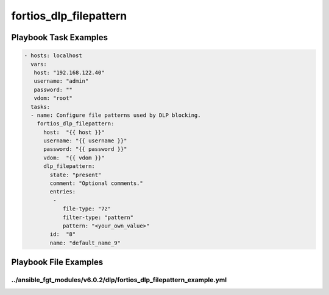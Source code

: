 =======================
fortios_dlp_filepattern
=======================


Playbook Task Examples
----------------------

.. code-block:: yaml

    - hosts: localhost
      vars:
       host: "192.168.122.40"
       username: "admin"
       password: ""
       vdom: "root"
      tasks:
      - name: Configure file patterns used by DLP blocking.
        fortios_dlp_filepattern:
          host:  "{{ host }}"
          username: "{{ username }}"
          password: "{{ password }}"
          vdom:  "{{ vdom }}"
          dlp_filepattern:
            state: "present"
            comment: "Optional comments."
            entries:
             -
                file-type: "7z"
                filter-type: "pattern"
                pattern: "<your_own_value>"
            id:  "8"
            name: "default_name_9"



Playbook File Examples
----------------------


../ansible_fgt_modules/v6.0.2/dlp/fortios_dlp_filepattern_example.yml
+++++++++++++++++++++++++++++++++++++++++++++++++++++++++++++++++++++

.. code-block:: yaml
            - hosts: localhost
      vars:
       host: "192.168.122.40"
       username: "admin"
       password: ""
       vdom: "root"
      tasks:
      - name: Configure file patterns used by DLP blocking.
        fortios_dlp_filepattern:
          host:  "{{ host }}"
          username: "{{ username }}"
          password: "{{ password }}"
          vdom:  "{{ vdom }}"
          dlp_filepattern:
            state: "present"
            comment: "Optional comments."
            entries:
             -
                file-type: "7z"
                filter-type: "pattern"
                pattern: "<your_own_value>"
            id:  "8"
            name: "default_name_9"




